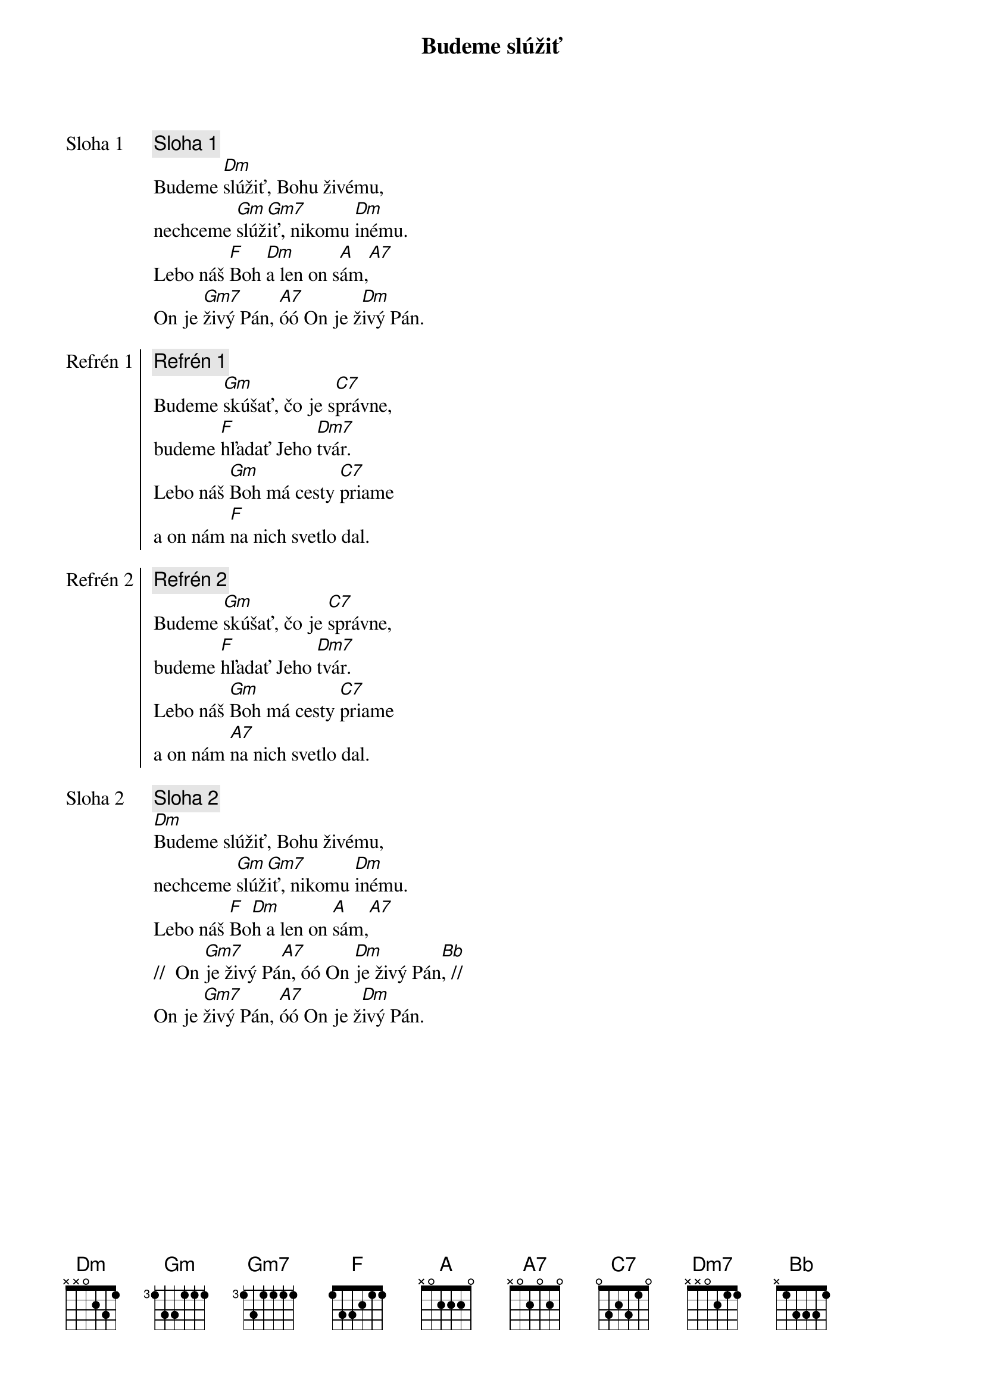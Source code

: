 {title: Budeme slúžiť}

{start_of_verse: Sloha 1}
{comment: Sloha 1}
Budeme [Dm]slúžiť, Bohu živému,
nechceme [Gm]slúž[Gm7]iť, nikomu [Dm]inému.
Lebo náš [F]Boh [Dm]a len on s[A]ám,[A7]
On je [Gm7]živý Pán, [A7]óó On je ž[Dm]ivý Pán.
{end_of_verse}

{start_of_chorus: Refrén 1}
{comment: Refrén 1}
Budeme [Gm]skúšať, čo je s[C7]právne,
budeme [F]hľadať Jeho [Dm7]tvár.
Lebo náš [Gm]Boh má cesty [C7]priame
a on nám [F]na nich svetlo dal.
{end_of_chorus}

{start_of_chorus: Refrén 2}
{comment: Refrén 2}
Budeme [Gm]skúšať, čo je [C7]správne,
budeme [F]hľadať Jeho [Dm7]tvár.
Lebo náš [Gm]Boh má cesty [C7]priame
a on nám [A7]na nich svetlo dal.
{end_of_chorus}

{start_of_verse: Sloha 2}
{comment: Sloha 2}
[Dm]Budeme slúžiť, Bohu živému,
nechceme [Gm]slúž[Gm7]iť, nikomu [Dm]inému.
Lebo náš [F]Bo[Dm]h a len on [A]sám,[A7]
//  On [Gm7]je živý Pá[A7]n, óó On [Dm]je živý Pán[Bb], //
On je [Gm7]živý Pán, [A7]óó On je ž[Dm]ivý Pán.
{end_of_verse}